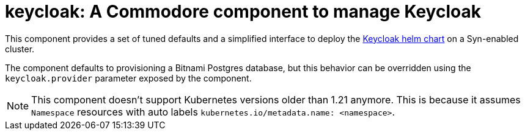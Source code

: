 = keycloak: A Commodore component to manage Keycloak

This component provides a set of tuned defaults and a simplified interface to deploy the https://artifacthub.io/packages/helm/codecentric/keycloakx[Keycloak helm chart] on a Syn-enabled cluster.

The component defaults to provisioning a Bitnami Postgres database, but this behavior can be overridden using the `keycloak.provider` parameter exposed by the component.

[NOTE]
====
This component doesn't support Kubernetes versions older than 1.21 anymore.
This is because it assumes `Namespace` resources with auto labels `kubernetes.io/metadata.name: <namespace>`.
====
